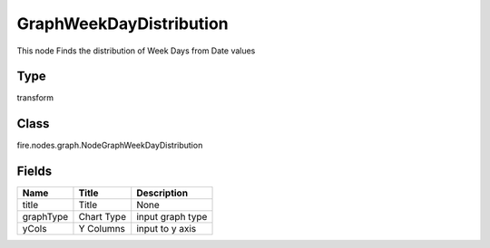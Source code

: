 
GraphWeekDayDistribution
========== 

This node Finds the distribution of Week Days from Date values

Type
---------- 

transform

Class
---------- 

fire.nodes.graph.NodeGraphWeekDayDistribution

Fields
---------- 

+-----------+------------+------------------+
| Name      | Title      | Description      |
+===========+============+==================+
| title     | Title      | None             |
+-----------+------------+------------------+
| graphType | Chart Type | input graph type |
+-----------+------------+------------------+
| yCols     | Y Columns  | input to y axis  |
+-----------+------------+------------------+